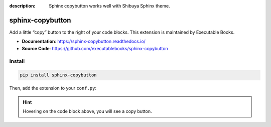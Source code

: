 :description: Sphinx copybutton works well with Shibuya Sphinx theme.

.. _sphinx-copybutton:

sphinx-copybutton
=================

Add a little “copy” button to the right of your code blocks. This extension
is maintained by Executable Books.

- **Documentation**: https://sphinx-copybutton.readthedocs.io/
- **Source Code**: https://github.com/executablebooks/sphinx-copybutton

Install
-------

.. code-block:: bash

    pip install sphinx-copybutton

Then, add the extension to your ``conf.py``:

.. code-block:: python
    :caption: conf.py

    extensions = [
        # ...
        "sphinx_copybutton",
    ]

.. hint::

    Hovering on the code block above, you will see a copy button.
